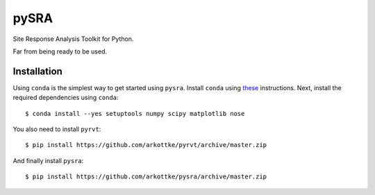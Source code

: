 =====
pySRA
=====

.. image:: https://travis-ci.org/arkottke/pysra.svg?branch=master
    :target: https://travis-ci.org/arkottke/pysra

.. image:: https://readthedocs.org/projects/pysra/badge/?version=latest
    :target: http://pysra.readthedocs.org/

.. image:: https://coveralls.io/repos/arkottke/pysra/badge.png?branch=master
    :target: https://coveralls.io/r/arkottke/pysra?branch=master

.. image:: https://landscape.io/github/arkottke/pysra/master/landscape.svg?style=flat
    :target: https://landscape.io/github/arkottke/pysra

Site Response Analysis Toolkit for Python.

Far from being ready to be used.

Installation
------------

Using ``conda`` is the simplest way to get started using ``pysra``. Install
``conda`` using these_ instructions. Next, install the required dependencies
using ``conda``::

     $ conda install --yes setuptools numpy scipy matplotlib nose
You also need to install ``pyrvt``::

    $ pip install https://github.com/arkottke/pyrvt/archive/master.zip
And finally install ``pysra``::

    $ pip install https://github.com/arkottke/pysra/archive/master.zip

.. _these: http://conda.pydata.org/docs/install/quick.html
